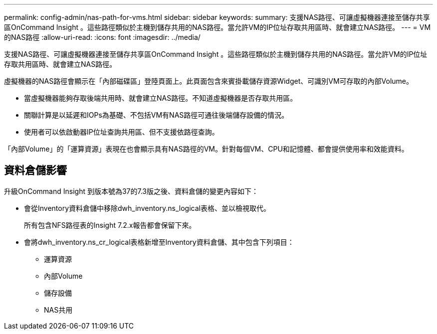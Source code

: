 ---
permalink: config-admin/nas-path-for-vms.html 
sidebar: sidebar 
keywords:  
summary: 支援NAS路徑、可讓虛擬機器連接至儲存共享區OnCommand Insight 。這些路徑類似於主機到儲存共用的NAS路徑。當允許VM的IP位址存取共用區時、就會建立NAS路徑。 
---
= VM的NAS路徑
:allow-uri-read: 
:icons: font
:imagesdir: ../media/


[role="lead"]
支援NAS路徑、可讓虛擬機器連接至儲存共享區OnCommand Insight 。這些路徑類似於主機到儲存共用的NAS路徑。當允許VM的IP位址存取共用區時、就會建立NAS路徑。

虛擬機器的NAS路徑會顯示在「內部磁碟區」登陸頁面上。此頁面包含來賓掛載儲存資源Widget、可識別VM可存取的內部Volume。

* 當虛擬機器能夠存取後端共用時、就會建立NAS路徑。不知道虛擬機器是否存取共用區。
* 關聯計算是以延遲和IOPs為基礎、不包括VM有NAS路徑可通往後端儲存設備的情況。
* 使用者可以依啟動器IP位址查詢共用區、但不支援依路徑查詢。


「內部Volume」的「運算資源」表現在也會顯示具有NAS路徑的VM。針對每個VM、CPU和記憶體、都會提供使用率和效能資料。



== 資料倉儲影響

升級OnCommand Insight 到版本號為37的7.3版之後、資料倉儲的變更內容如下：

* 會從Inventory資料倉儲中移除dwh_inventory.ns_logical表格、並以檢視取代。
+
所有包含NFS路徑表的Insight 7.2.x報告都會保留下來。

* 會將dwh_inventory.ns_cr_logical表格新增至Inventory資料倉儲、其中包含下列項目：
+
** 運算資源
** 內部Volume
** 儲存設備
** NAS共用



